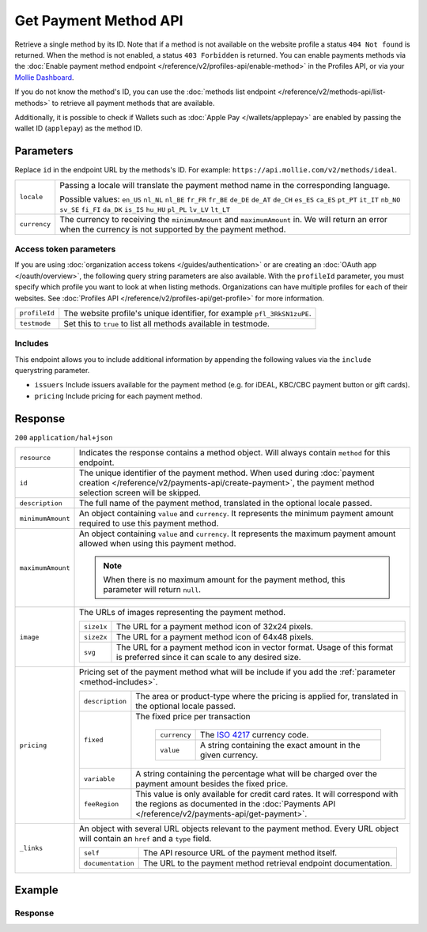 Get Payment Method API
======================
.. api-name:: Methods API
   :version: 2

.. endpoint::
   :method: GET
   :url: https://api.mollie.com/v2/methods/*id*

.. authentication::
   :api_keys: true
   :organization_access_tokens: true
   :oauth: true

Retrieve a single method by its ID. Note that if a method is not available on the website profile a status
``404 Not found`` is returned. When the method is not enabled, a status ``403 Forbidden`` is returned. You can enable
payments methods via the :doc:`Enable payment method endpoint </reference/v2/profiles-api/enable-method>` in the
Profiles API, or via your `Mollie Dashboard <https://www.mollie.com/dashboard>`_.

If you do not know the method's ID, you can use the
:doc:`methods list endpoint </reference/v2/methods-api/list-methods>` to retrieve all payment methods that are
available.

Additionally, it is possible to check if Wallets such as :doc:`Apple Pay </wallets/applepay>` are enabled by passing the
wallet ID (``applepay``) as the method ID.

Parameters
----------
Replace ``id`` in the endpoint URL by the methods's ID. For example: ``https://api.mollie.com/v2/methods/ideal``.

.. list-table::
   :widths: auto

   * - ``locale``

       .. type:: string
          :required: false

     - Passing a locale will translate the payment method name in the corresponding language.

       Possible values: ``en_US`` ``nl_NL`` ``nl_BE`` ``fr_FR`` ``fr_BE`` ``de_DE`` ``de_AT`` ``de_CH`` ``es_ES``
       ``ca_ES`` ``pt_PT`` ``it_IT`` ``nb_NO`` ``sv_SE`` ``fi_FI`` ``da_DK`` ``is_IS`` ``hu_HU`` ``pl_PL`` ``lv_LV``
       ``lt_LT``

   * - ``currency``

       .. type:: string
          :required: false

     - The currency to receiving the ``minimumAmount`` and ``maximumAmount`` in. We will return an error when the currency
       is not supported by the payment method.

Access token parameters
^^^^^^^^^^^^^^^^^^^^^^^
If you are using :doc:`organization access tokens </guides/authentication>` or are creating an
:doc:`OAuth app </oauth/overview>`, the following query string parameters are also available. With the ``profileId``
parameter, you must specify which profile you want to look at when listing methods. Organizations can have multiple
profiles for each of their websites. See :doc:`Profiles API </reference/v2/profiles-api/get-profile>` for more
information.

.. list-table::
   :widths: auto

   * - ``profileId``

       .. type:: string
          :required: true

     - The website profile's unique identifier, for example ``pfl_3RkSN1zuPE``.

   * - ``testmode``

       .. type:: boolean
          :required: false

     - Set this to ``true`` to list all methods available in testmode.

.. _method-includes:

Includes
^^^^^^^^
This endpoint allows you to include additional information by appending the following values via the ``include``
querystring parameter.

* ``issuers`` Include issuers available for the payment method (e.g. for iDEAL, KBC/CBC payment button or gift cards).
* ``pricing`` Include pricing for each payment method.

Response
--------
``200`` ``application/hal+json``

.. list-table::
   :widths: auto

   * - ``resource``

       .. type:: string

     - Indicates the response contains a method object. Will always contain ``method`` for this endpoint.

   * - ``id``

       .. type:: string

     - The unique identifier of the payment method. When used during
       :doc:`payment creation </reference/v2/payments-api/create-payment>`, the payment method selection screen will be
       skipped.

   * - ``description``

       .. type:: string

     - The full name of the payment method, translated in the optional locale passed.

   * - ``minimumAmount``

       .. type:: amount object

     - An object containing ``value`` and ``currency``. It represents the minimum payment amount required to use this
       payment method.

   * - ``maximumAmount``

       .. type:: amount object

     - An object containing ``value`` and ``currency``. It represents the maximum payment amount allowed when using this
       payment method.

       .. note:: When there is no maximum amount for the payment method, this parameter will return ``null``.

   * - ``image``

       .. type:: image object

     - The URLs of images representing the payment method.

       .. list-table::
          :widths: auto

          * - ``size1x``

              .. type:: string

            - The URL for a payment method icon of 32x24 pixels.

          * - ``size2x``

              .. type:: string

            - The URL for a payment method icon of 64x48 pixels.

          * - ``svg``

              .. type:: string

            - The URL for a payment method icon in vector format. Usage of this format is preferred since it can scale
              to any desired size.

   * - ``pricing``

       .. type:: array

     - Pricing set of the payment method what will be include if you add the :ref:`parameter <method-includes>`.

       .. list-table::
          :widths: auto

          * - ``description``

              .. type:: string

            - The area or product-type where the pricing is applied for, translated in the optional locale passed.

          * - ``fixed``

              .. type:: amount object

            - The fixed price per transaction

               .. list-table::
                  :widths: auto

                  * - ``currency``

                      .. type:: string

                    - The `ISO 4217 <https://en.wikipedia.org/wiki/ISO_4217>`_ currency code.

                  * - ``value``

                      .. type:: string

                    - A string containing the exact amount in the given currency.

          * - ``variable``

              .. type:: string

            - A string containing the percentage what will be charged over the payment amount besides the fixed price.

          * - ``feeRegion``

              .. type:: string
                 :required: false

            - This value is only available for credit card rates. It will correspond with the regions as documented in
              the :doc:`Payments API </reference/v2/payments-api/get-payment>`.

   * - ``_links``

       .. type:: object

     - An object with several URL objects relevant to the payment method. Every URL object will contain an ``href`` and
       a ``type`` field.

       .. list-table::
          :widths: auto

          * - ``self``

              .. type:: URL object

            - The API resource URL of the payment method itself.

          * - ``documentation``

              .. type:: URL object

            - The URL to the payment method retrieval endpoint documentation.

Example
-------

.. code-block-selector::
   .. code-block:: bash
      :linenos:

      curl -X GET https://api.mollie.com/v2/methods/ideal?include=issuers \
         -H "Authorization: Bearer live_dHar4XY7LxsDOtmnkVtjNVWXLSlXsM"

   .. code-block:: php
      :linenos:

      <?php
      $mollie = new \Mollie\Api\MollieApiClient();
      $mollie->setApiKey("test_dHar4XY7LxsDOtmnkVtjNVWXLSlXsM");
      $mollie->methods->get("ideal", ["include" => "issuers,pricing"]);

   .. code-block:: python
      :linenos:

      from mollie.api.client import Client

      mollie_client = Client()
      mollie_client.set_api_key('test_dHar4XY7LxsDOtmnkVtjNVWXLSlXsM')
      mollie_client.methods.get('ideal', include='issuers,pricing')

   .. code-block:: ruby
      :linenos:

      require 'mollie-api-ruby'

      Mollie::Client.configure do |config|
        config.api_key = 'test_dHar4XY7LxsDOtmnkVtjNVWXLSlXsM'
      end

      Mollie::Method.get('ideal', include: 'issuers,pricing')

   .. code-block:: javascript
      :linenos:

      const { createMollieClient } = require('@mollie/api-client');
      const mollieClient = createMollieClient({ apiKey: 'test_dHar4XY7LxsDOtmnkVtjNVWXLSlXsM' });

      (async () => {
        const method = await mollieClient.methods.get('ideal', { include: ['issuers', 'pricing'] });
      })();

Response
^^^^^^^^
.. code-block:: http
   :linenos:

   HTTP/1.1 200 OK
   Content-Type: application/hal+json

   {
        "resource": "method",
        "id": "ideal",
        "description": "iDEAL",
        "minimumAmount": {
            "value": "0.01",
            "currency": "EUR"
        },
        "maximumAmount": {
            "value": "50000.00",
            "currency": "EUR"
        },
        "image": {
            "size1x": "https://www.mollie.com/external/icons/payment-methods/ideal.png",
            "size2x": "https://www.mollie.com/external/icons/payment-methods/ideal%402x.png",
            "svg": "https://www.mollie.com/external/icons/payment-methods/ideal.svg"
        },
        "issuers": [
            {
                "resource": "issuer",
                "id": "ideal_ABNANL2A",
                "name": "ABN AMRO",
                "image": {
                    "size1x": "https://www.mollie.com/external/icons/ideal-issuers/ABNANL2A.png",
                    "size2x": "https://www.mollie.com/external/icons/ideal-issuers/ABNANL2A%402x.png",
                    "svg": "https://www.mollie.com/external/icons/ideal-issuers/ABNANL2A.svg"
                }
            },
            {
                "resource": "issuer",
                "id": "ideal_ASNBNL21",
                "name": "ASN Bank",
                "image": {
                    "size1x": "https://www.mollie.com/external/icons/ideal-issuers/ASNBNL21.png",
                    "size2x": "https://www.mollie.com/external/icons/ideal-issuers/ASNBNL21%402x.png",
                    "svg": "https://www.mollie.com/external/icons/ideal-issuers/ASNBNL21.svg"
                }
            },
            { },
            { }
        ],
        "pricing": [
            {
                "description": "The Netherlands",
                "fixed": {
                    "value": "0.29",
                    "currency": "EUR"
                },
                "variable": "0"
            }
        ],
        "_links": {
            "self": {
                "href": "https://api.mollie.com/v2/methods/ideal",
                "type": "application/hal+json"
            },
            "documentation": {
                "href": "https://docs.mollie.com/reference/v2/methods-api/get-method",
                "type": "text/html"
            }
        }
    }

